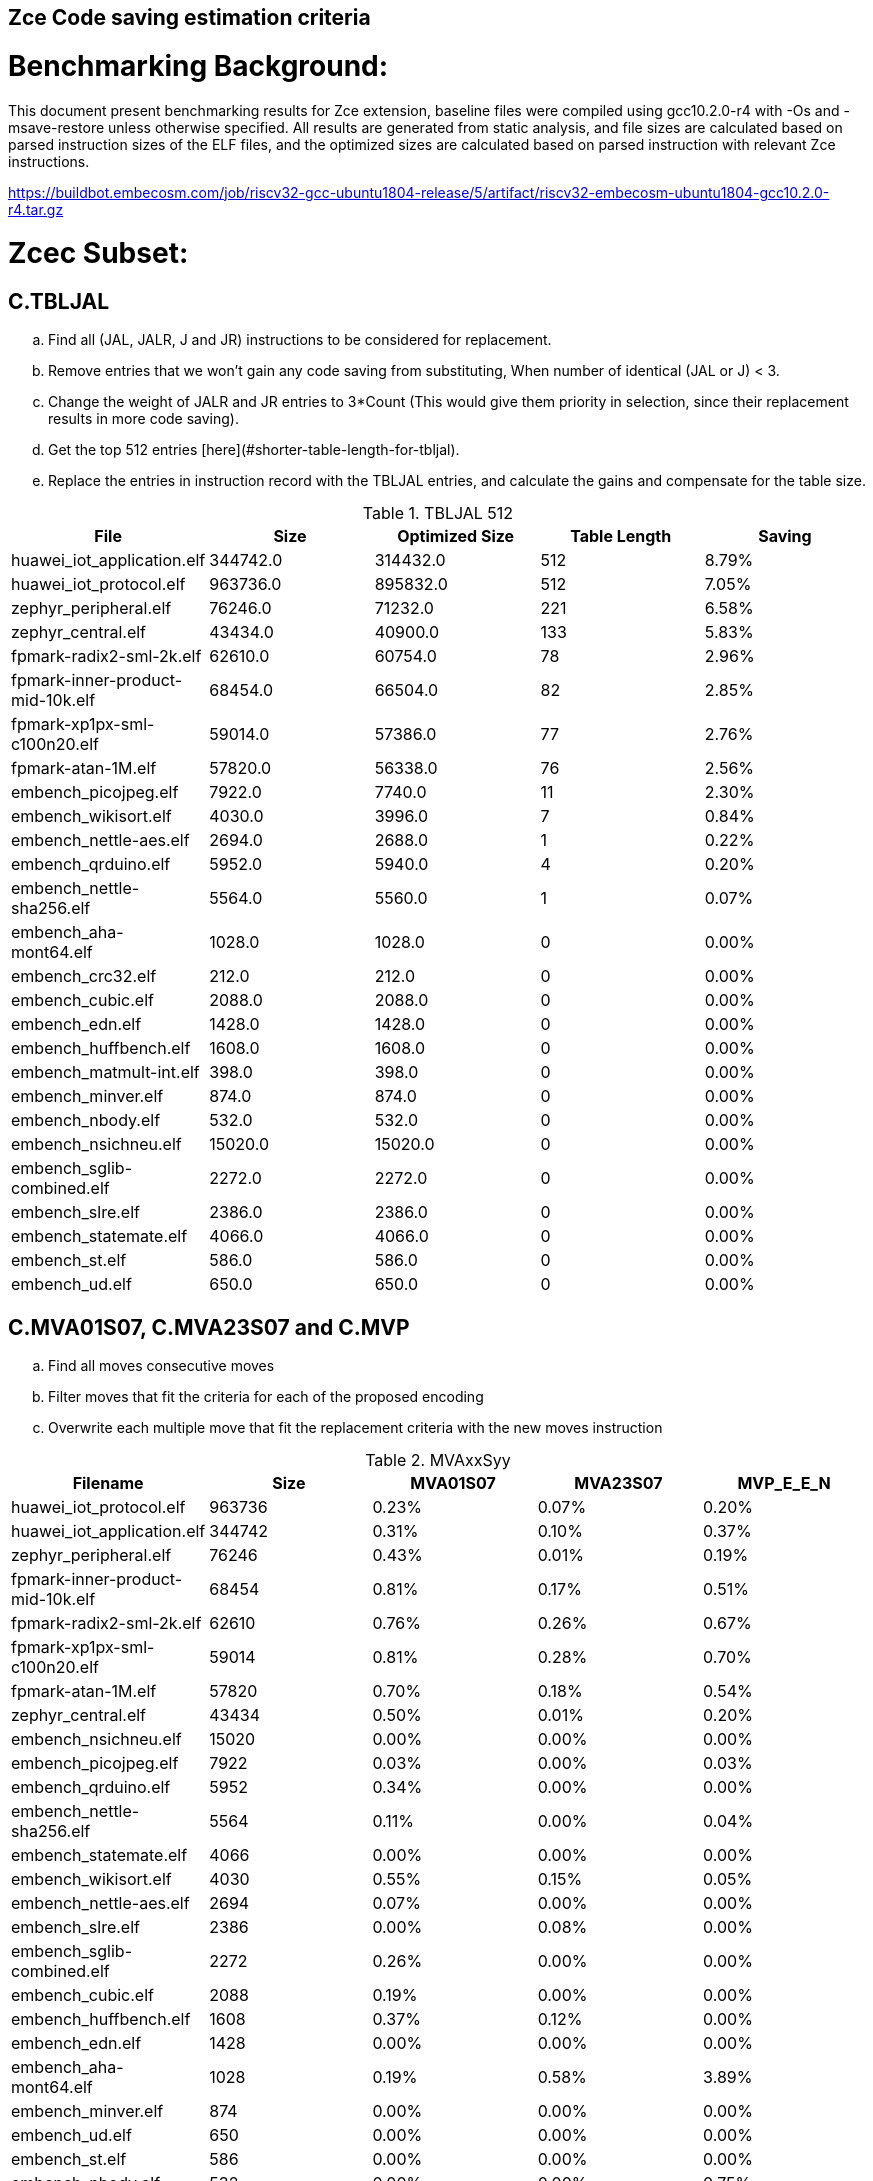 ## Zce Code saving estimation criteria 


# Benchmarking Background: 
This document present benchmarking results for Zce extension, baseline files were compiled using gcc10.2.0-r4 with -Os and -msave-restore unless otherwise specified. All results are generated from static analysis, and
file sizes are calculated based on parsed instruction sizes of the ELF files, and the optimized sizes are calculated based on parsed instruction with relevant Zce instructions. 

https://buildbot.embecosm.com/job/riscv32-gcc-ubuntu1804-release/5/artifact/riscv32-embecosm-ubuntu1804-gcc10.2.0-r4.tar.gz

# Zcec Subset: 

## C.TBLJAL
.. Find all (JAL, JALR, J and JR) instructions to be considered for replacement.
.. Remove entries that we won't gain any code saving from substituting, When number of identical (JAL or J) <  3.
.. Change the weight of JALR and JR entries to 3*Count (This would give them priority in selection, since their replacement results in more code saving).
.. Get the top 512 entries [here](#shorter-table-length-for-tbljal).
.. Replace the entries in instruction record with the TBLJAL entries, and calculate the gains and compensate for the table size.


.TBLJAL 512 
[options="header", format="csv"]
|=======================
File , Size,Optimized Size, Table Length, Saving
huawei_iot_application.elf,344742.0,314432.0,512,8.79%
huawei_iot_protocol.elf,963736.0,895832.0,512,7.05%
zephyr_peripheral.elf,76246.0,71232.0,221,6.58%
zephyr_central.elf,43434.0,40900.0,133,5.83%
fpmark-radix2-sml-2k.elf,62610.0,60754.0,78,2.96%
fpmark-inner-product-mid-10k.elf,68454.0,66504.0,82,2.85%
fpmark-xp1px-sml-c100n20.elf,59014.0,57386.0,77,2.76%
fpmark-atan-1M.elf,57820.0,56338.0,76,2.56%
embench_picojpeg.elf,7922.0,7740.0,11,2.30%
embench_wikisort.elf,4030.0,3996.0,7,0.84%
embench_nettle-aes.elf,2694.0,2688.0,1,0.22%
embench_qrduino.elf,5952.0,5940.0,4,0.20%
embench_nettle-sha256.elf,5564.0,5560.0,1,0.07%
embench_aha-mont64.elf,1028.0,1028.0,0,0.00%
embench_crc32.elf,212.0,212.0,0,0.00%
embench_cubic.elf,2088.0,2088.0,0,0.00%
embench_edn.elf,1428.0,1428.0,0,0.00%
embench_huffbench.elf,1608.0,1608.0,0,0.00%
embench_matmult-int.elf,398.0,398.0,0,0.00%
embench_minver.elf,874.0,874.0,0,0.00%
embench_nbody.elf,532.0,532.0,0,0.00%
embench_nsichneu.elf,15020.0,15020.0,0,0.00%
embench_sglib-combined.elf,2272.0,2272.0,0,0.00%
embench_slre.elf,2386.0,2386.0,0,0.00%
embench_statemate.elf,4066.0,4066.0,0,0.00%
embench_st.elf,586.0,586.0,0,0.00%
embench_ud.elf,650.0,650.0,0,0.00%
|=======================

## C.MVA01S07, C.MVA23S07 and C.MVP
.. Find all moves consecutive moves
.. Filter moves that fit the criteria for each of the proposed encoding
.. Overwrite each multiple move that fit the replacement criteria  with the new moves instruction

.MVAxxSyy
[options="header", format="csv"]
|=======================
Filename,Size,MVA01S07,MVA23S07,MVP_E_E_N
huawei_iot_protocol.elf,963736,0.23%,0.07%,0.20%
huawei_iot_application.elf,344742,0.31%,0.10%,0.37%
zephyr_peripheral.elf,76246,0.43%,0.01%,0.19%
fpmark-inner-product-mid-10k.elf,68454,0.81%,0.17%,0.51%
fpmark-radix2-sml-2k.elf,62610,0.76%,0.26%,0.67%
fpmark-xp1px-sml-c100n20.elf,59014,0.81%,0.28%,0.70%
fpmark-atan-1M.elf,57820,0.70%,0.18%,0.54%
zephyr_central.elf,43434,0.50%,0.01%,0.20%
embench_nsichneu.elf,15020,0.00%,0.00%,0.00%
embench_picojpeg.elf,7922,0.03%,0.00%,0.03%
embench_qrduino.elf,5952,0.34%,0.00%,0.00%
embench_nettle-sha256.elf,5564,0.11%,0.00%,0.04%
embench_statemate.elf,4066,0.00%,0.00%,0.00%
embench_wikisort.elf,4030,0.55%,0.15%,0.05%
embench_nettle-aes.elf,2694,0.07%,0.00%,0.00%
embench_slre.elf,2386,0.00%,0.08%,0.00%
embench_sglib-combined.elf,2272,0.26%,0.00%,0.00%
embench_cubic.elf,2088,0.19%,0.00%,0.00%
embench_huffbench.elf,1608,0.37%,0.12%,0.00%
embench_edn.elf,1428,0.00%,0.00%,0.00%
embench_aha-mont64.elf,1028,0.19%,0.58%,3.89%
embench_minver.elf,874,0.00%,0.00%,0.00%
embench_ud.elf,650,0.00%,0.00%,0.00%
embench_st.elf,586,0.00%,0.00%,0.00%
embench_nbody.elf,532,0.00%,0.00%,0.75%
embench_matmult-int.elf,398,0.00%,0.00%,0.00%
embench_crc32.elf,212,0.00%,0.00%,0.00%
|=======================

## C.SBSP, C.LBUSP, C.SHSP and C.LHUSP
.. Find all SB / LBU instructions
.. Replace all the ones that match the following criteria with the proposed compressed instruction
... Stack relative
... Reg name > 7 and Reg name < 16
... Immediate value:
.... Less than 2^5 for C.SBSP and C.LBUSP
.... Less than 2^6 and is even for C.SHSP and C.C.LHUSP

.SP Relative Store and Load
[options="header", format="csv"]
|=======================
File name,File Size,C.LBU,C.LHU,C.SB,C.SH
embench_crc32.elf,212,0.00%,0.00%,0.00%,0.00%
embench_matmult-int.elf,398,0.00%,0.00%,0.00%,0.00%
embench_nbody.elf,532,0.00%,0.00%,0.00%,0.00%
embench_st.elf,586,0.00%,0.00%,0.00%,0.00%
embench_ud.elf,650,0.00%,0.00%,0.00%,0.00%
embench_minver.elf,874,0.00%,0.00%,0.00%,0.00%
embench_aha-mont64.elf,1028,0.00%,0.00%,0.00%,0.00%
embench_edn.elf,1428,0.00%,0.00%,0.00%,0.00%
embench_huffbench.elf,1608,0.00%,0.00%,0.00%,0.00%
embench_cubic.elf,2088,0.00%,0.00%,0.00%,0.00%
embench_sglib-combined.elf,2272,0.00%,0.00%,0.00%,0.00%
embench_slre.elf,2386,0.00%,0.00%,0.00%,0.00%
embench_nettle-aes.elf,2694,0.00%,0.00%,0.00%,0.00%
embench_wikisort.elf,4030,0.00%,0.00%,0.00%,0.00%
embench_statemate.elf,4066,0.00%,0.00%,0.00%,0.00%
embench_nettle-sha256.elf,5564,0.00%,0.00%,0.00%,0.00%
embench_qrduino.elf,5952,0.00%,0.00%,0.00%,0.00%
embench_picojpeg.elf,7922,0.05%,0.00%,0.00%,0.00%
embench_nsichneu.elf,15020,0.00%,0.00%,0.00%,0.00%
zephyr_central.elf,43434,0.08%,0.04%,0.20%,0.19%
fpmark-atan-1M.elf,57820,0.00%,0.01%,0.01%,0.03%
fpmark-xp1px-sml-c100n20.elf,59014,0.00%,0.00%,0.01%,0.01%
fpmark-radix2-sml-2k.elf,62610,0.00%,0.01%,0.01%,0.03%
fpmark-inner-product-mid-10k.elf,68454,0.00%,0.01%,0.01%,0.03%
zephyr_peripheral.elf,76246,0.06%,0.03%,0.15%,0.14%
huawei_iot_application.elf,344742,0.13%,0.11%,0.18%,0.18%
huawei_iot_protocol.elf,963736,0.14%,0.09%,0.20%,0.17%
|=======================


## C.SEXT.B C.SEXT.H 
.. Find all srai instructions dependent on slli
.. Replace the ones that match the replacement criteria

[options="header", format="csv"]
|=======================
Filename,Size,sext.B,sext.H
huawei_iot_protocol.elf,963736,0.01%,0.03%
huawei_iot_application.elf,344742,0.01%,0.02%
zephyr_peripheral.elf,76246,0.00%,0.00%
fpmark-inner-product-mid-10k.elf,68454,0.00%,0.00%
fpmark-radix2-sml-2k.elf,62610,0.00%,0.00%
fpmark-xp1px-sml-c100n20.elf,59014,0.00%,0.00%
fpmark-atan-1M.elf,57820,0.00%,0.00%
zephyr_central.elf,43434,0.00%,0.00%
embench_nsichneu.elf,15020,0.00%,0.00%
embench_picojpeg.elf,7922,0.76%,1.72%
embench_qrduino.elf,5952,0.13%,0.13%
embench_nettle-sha256.elf,5564,0.00%,0.00%
embench_statemate.elf,4066,0.00%,0.00%
embench_wikisort.elf,4030,0.00%,0.00%
embench_nettle-aes.elf,2694,0.00%,0.00%
embench_slre.elf,2386,0.00%,0.00%
embench_sglib-combined.elf,2272,0.00%,0.09%
embench_cubic.elf,2088,0.00%,0.00%
embench_huffbench.elf,1608,0.00%,0.00%
embench_edn.elf,1428,1.12%,1.82%
embench_aha-mont64.elf,1028,0.00%,0.00%
embench_minver.elf,874,0.00%,0.00%
embench_ud.elf,650,0.00%,0.00%
embench_st.elf,586,0.00%,0.00%
embench_nbody.elf,532,0.00%,0.00%
embench_matmult-int.elf,398,0.00%,0.00%
embench_crc32.elf,212,0.00%,0.00%
|=======================


## C.ZEXT.B C.ZEXT.H C
.. Find all stli instructions dependent on slli
.. Replace the ones that match the replacement criteria#

[options="header", format="csv"]
|=======================
Filename,Size,zext.B,zext.H
huawei_iot_protocol.elf,963736,0.09%,0.43%
huawei_iot_application.elf,344742,0.17%,0.59%
zephyr_peripheral.elf,76246,0.11%,0.26%
fpmark-inner-product-mid-10k.elf,68454,0.14%,0.19%
fpmark-radix2-sml-2k.elf,62610,0.18%,0.23%
fpmark-xp1px-sml-c100n20.elf,59014,0.19%,0.24%
fpmark-atan-1M.elf,57820,0.17%,0.23%
zephyr_central.elf,43434,0.15%,0.39%
embench_nsichneu.elf,15020,0.00%,0.00%
embench_picojpeg.elf,7922,1.14%,1.97%
embench_qrduino.elf,5952,0.00%,0.00%
embench_nettle-sha256.elf,5564,0.00%,0.04%
embench_statemate.elf,4066,0.00%,0.00%
embench_wikisort.elf,4030,0.00%,0.00%
embench_nettle-aes.elf,2694,0.00%,0.00%
embench_slre.elf,2386,0.00%,0.00%
embench_sglib-combined.elf,2272,0.00%,0.00%
embench_cubic.elf,2088,0.00%,0.00%
embench_huffbench.elf,1608,0.00%,0.00%
embench_edn.elf,1428,1.68%,2.38%
embench_aha-mont64.elf,1028,0.00%,0.00%
embench_minver.elf,874,0.00%,0.00%
embench_ud.elf,650,0.00%,0.00%
embench_st.elf,586,0.00%,0.00%
embench_nbody.elf,532,0.00%,0.00%
embench_matmult-int.elf,398,0.00%,0.00%
embench_crc32.elf,212,0.00%,0.00%
|=======================


## C.LSBNOT 
.. Find all XORI instructions and replace all  the ones that has immediate = 1 with C.LSBNOT  and change WoE to 16

.C.LSBNOT
[options="header", format="csv"]
|=======================
File name,File Size,Optimized File,Savings
embench_aha-mont64.elf,1028.0,1026.0,0.19%
embench_crc32.elf,212.0,212.0,0.00%
embench_cubic.elf,2088.0,2088.0,0.00%
embench_edn.elf,1428.0,1428.0,0.00%
embench_huffbench.elf,1608.0,1608.0,0.00%
embench_matmult-int.elf,398.0,398.0,0.00%
embench_minver.elf,874.0,874.0,0.00%
embench_nbody.elf,532.0,532.0,0.00%
embench_nettle-aes.elf,2694.0,2694.0,0.00%
embench_nettle-sha256.elf,5564.0,5564.0,0.00%
embench_nsichneu.elf,15020.0,15020.0,0.00%
embench_picojpeg.elf,7922.0,7922.0,0.00%
embench_qrduino.elf,5952.0,5946.0,0.10%
embench_sglib-combined.elf,2272.0,2270.0,0.09%
embench_slre.elf,2386.0,2382.0,0.17%
embench_statemate.elf,4066.0,4066.0,0.00%
embench_st.elf,586.0,586.0,0.00%
embench_ud.elf,650.0,650.0,0.00%
embench_wikisort.elf,4030.0,4030.0,0.00%
fpmark-atan-1M.elf,57820.0,57806.0,0.02%
fpmark-inner-product-mid-10k.elf,68454.0,68442.0,0.02%
fpmark-radix2-sml-2k.elf,62610.0,62598.0,0.02%
fpmark-xp1px-sml-c100n20.elf,59014.0,59002.0,0.02%
huawei_iot_application.elf,344742.0,344700.0,0.01%
huawei_iot_protocol.elf,963736.0,963498.0,0.02%
zephyr_central.elf,43434.0,43428.0,0.01%
zephyr_peripheral.elf,76246.0,76238.0,0.01%

|=======================

## C.MUL
.. Find all multiplication instructions
.. Replace all the ones that match the following criteria with the C.MUL and overwrite WoE to 16 
...  Dst and Src (Reg name > 7 and Reg name < 16)

.C.MUL
[options="header", format="csv"]
|=======================
File name,File Size,Optimized File,Savings
embench_crc32.elf,212.0,210.0,0.94%
embench_cubic.elf,2088.0,2088.0,0.00%
embench_edn.elf,1428.0,1398.0,2.10%
embench_huffbench.elf,1608.0,1608.0,0.00%
embench_matmult-int.elf,398.0,396.0,0.50%
embench_minver.elf,874.0,874.0,0.00%
embench_nbody.elf,532.0,532.0,0.00%
embench_nettle-aes.elf,2694.0,2694.0,0.00%
embench_nettle-sha256.elf,5564.0,5562.0,0.04%
embench_nsichneu.elf,15020.0,15020.0,0.00%
embench_picojpeg.elf,7922.0,7882.0,0.50%
embench_qrduino.elf,5952.0,5894.0,0.97%
embench_sglib-combined.elf,2272.0,2272.0,0.00%
embench_slre.elf,2386.0,2386.0,0.00%
embench_statemate.elf,4066.0,4066.0,0.00%
embench_st.elf,586.0,584.0,0.34%
embench_ud.elf,650.0,648.0,0.31%
embench_wikisort.elf,4030.0,4028.0,0.05%
fpmark-atan-1M.elf,57820.0,57776.0,0.08%
fpmark-inner-product-mid-10k.elf,68454.0,68404.0,0.07%
fpmark-radix2-sml-2k.elf,62610.0,62564.0,0.07%
fpmark-xp1px-sml-c100n20.elf,59014.0,58972.0,0.07%
huawei_iot_application.elf,344742.0,344202.0,0.16%
huawei_iot_protocol.elf,963736.0,960968.0,0.29%
zephyr_central.elf,43434.0,43378.0,0.13%
zephyr_peripheral.elf,76246.0,76170.0,0.10%

|=======================

## C.SEXT.W and C.ZEXT.W  (No logic yet !!)


# Zces Subset: 

## C.PUSH
.. Traverse functions prologue 
.. Find negative stack adjustments
.. Find all stack relative store that has a negative offset and fits within the range 
_(abs(int(current_entry["Immediate"])+int(stack_adj_push[-1]["Adj"]["Immediate"])) < 60)_

.. Stop search at HOBs 
.. Check what is the maximum number of registers that we can fit in our replacement criteria
_rcount = { 0: ("ra",), 1: ("ra", "s0"),2: ("ra", "s0-s1"),3: ("ra", "s0-s2"),4:("ra", "s0-s3"),5: ("ra", "s0-s5"),6: ("ra", "s0-s8"),7: ("ra", "s0-s11")}_

.. Replace all instructions that fit the replacement criteria with the correct push instruction 

## C.POP and C.POPRET 
.. Traverse functions in reverse starting from epilogue
.. Find positive stack adjustments 
.. Find all stack relative  Load words that has positive offsets and fit within the range 
.. Stop search at HOBs 
.. Check what is the maximum number of registers that we can fit in our replacement criteria
.. Replace all instructions that fit the replacement criteria with the correct POP/POPRET instruction 

# Zced Subset: 

## C.DECBGEZ 
	. NO LOGIC YET

## C.SB & C.LBU & C.SH and C.LHU
.. Find all SB / LBU / SH / LHU instructions
.. Replace all the ones that match the following criteria with the proposed compressed instruction
.. Immediate value Less than 2^4

.C.LBU et al
[options="header", format="csv"]
|=======================
Filename,Size,c.lbu,c.lhu,clwsw.sb,c.sh
embench_crc32.elf,212,0.00%,0.00%,0.00%,0.00%
embench_matmult-int.elf,398,0.00%,0.00%,0.00%,0.00%
embench_nbody.elf,532,0.00%,0.00%,0.00%,0.00%
embench_st.elf,586,0.00%,0.00%,0.00%,0.00%
embench_ud.elf,650,0.00%,0.00%,0.00%,0.00%
embench_minver.elf,874,0.00%,0.00%,0.00%,0.00%
embench_aha-mont64.elf,1028,0.00%,0.00%,0.00%,0.00%
embench_edn.elf,1428,0.00%,0.98%,0.00%,1.96%
embench_huffbench.elf,1608,1.00%,0.00%,0.87%,0.00%
embench_cubic.elf,2088,0.00%,0.00%,0.00%,0.00%
embench_sglib-combined.elf,2272,1.41%,0.00%,1.06%,0.00%
embench_slre.elf,2386,3.44%,0.00%,0.00%,0.00%
embench_nettle-aes.elf,2694,6.01%,0.00%,2.38%,0.00%
embench_wikisort.elf,4030,0.00%,0.00%,0.00%,0.00%
embench_statemate.elf,4066,9.20%,0.00%,12.64%,0.05%
embench_nettle-sha256.elf,5564,0.25%,0.04%,0.25%,0.00%
embench_qrduino.elf,5952,7.36%,0.00%,2.49%,0.00%
embench_picojpeg.elf,7922,2.75%,0.68%,3.13%,1.34%
embench_nsichneu.elf,15020,0.00%,0.00%,0.00%,0.00%
zephyr_central.elf,43434,2.19%,0.57%,1.52%,0.38%
fpmark-atan-1M.elf,57820,0.55%,0.22%,0.19%,0.23%
fpmark-xp1px-sml-c100n20.elf,59014,0.53%,0.21%,0.18%,0.21%
fpmark-radix2-sml-2k.elf,62610,0.50%,0.20%,0.18%,0.21%
fpmark-inner-product-mid-10k.elf,68454,0.46%,0.19%,0.16%,0.19%
zephyr_peripheral.elf,76246,1.92%,0.41%,1.09%,0.26%
huawei_iot_application.elf,344742,1.34%,0.58%,0.92%,0.37%
huawei_iot_protocol.elf,963736,1.87%,0.67%,1.37%,0.49%
|=======================


# Appendix:

## Other variations of double move 
[options="header", format="csv"]
|=======================
Filename,Size,MVA01S03,MVA23S03,MVP_EO_EO_SN,MVP_E_EO_SN,MVP_E_E_SN,MVP_E_E_S
huawei_iot_protocol.elf,963736,0.15%,0.04%,0.40%,0.34%,0.27%,0.07%
huawei_iot_application.elf,344742,0.22%,0.06%,0.56%,0.52%,0.45%,0.08%
zephyr_peripheral.elf,76246,0.32%,0.01%,0.58%,0.46%,0.34%,0.15%
fpmark-inner-product-mid-10k.elf,68454,0.53%,0.08%,1.57%,1.36%,1.12%,0.61%
fpmark-radix2-sml-2k.elf,62610,0.50%,0.13%,1.98%,1.74%,1.44%,0.77%
fpmark-xp1px-sml-c100n20.elf,59014,0.53%,0.15%,2.09%,1.83%,1.52%,0.82%
fpmark-atan-1M.elf,57820,0.49%,0.09%,1.65%,1.43%,1.17%,0.63%
zephyr_central.elf,43434,0.38%,0.01%,0.62%,0.49%,0.39%,0.19%
embench_nsichneu.elf,15020,0.00%,0.00%,0.00%,0.00%,0.00%,0.00%
embench_picojpeg.elf,7922,0.03%,0.00%,0.05%,0.05%,0.05%,0.03%
embench_qrduino.elf,5952,0.24%,0.00%,0.03%,0.00%,0.00%,0.00%
embench_nettle-sha256.elf,5564,0.11%,0.00%,0.04%,0.04%,0.04%,0.00%
embench_statemate.elf,4066,0.00%,0.00%,0.00%,0.00%,0.00%,0.00%
embench_wikisort.elf,4030,0.25%,0.00%,0.50%,0.25%,0.20%,0.15%
embench_nettle-aes.elf,2694,0.07%,0.00%,0.07%,0.07%,0.07%,0.07%
embench_slre.elf,2386,0.00%,0.00%,0.17%,0.08%,0.00%,0.00%
embench_sglib-combined.elf,2272,0.18%,0.00%,0.18%,0.18%,0.09%,0.09%
embench_cubic.elf,2088,0.00%,0.00%,0.29%,0.29%,0.29%,0.29%
embench_huffbench.elf,1608,0.00%,0.00%,0.25%,0.25%,0.00%,0.00%
embench_edn.elf,1428,0.00%,0.00%,0.00%,0.00%,0.00%,0.00%
embench_aha-mont64.elf,1028,0.00%,0.39%,4.28%,4.28%,4.28%,0.39%
embench_minver.elf,874,0.00%,0.00%,0.00%,0.00%,0.00%,0.00%
embench_ud.elf,650,0.00%,0.00%,0.00%,0.00%,0.00%,0.00%
embench_st.elf,586,0.00%,0.00%,0.00%,0.00%,0.00%,0.00%
embench_nbody.elf,532,0.00%,0.00%,0.75%,0.75%,0.75%,0.00%
embench_matmult-int.elf,398,0.00%,0.00%,0.00%,0.00%,0.00%,0.00%
embench_crc32.elf,212,0.00%,0.00%,0.00%,0.00%,0.00%,0.00%
|=======================

## Shorter table length for TBLJAL
[options="header", format="csv"]
|=======================
File Name,File Size,128 Max,,256 Max,
huawei_iot_application.elf,344742,128,8.05%,256,8.51%
zephyr_peripheral.elf,76246,128,6.24%,221,6.58%
zephyr_central.elf,43434,128,5.81%,133,5.83%
huawei_iot_protocol.elf,963736,128,5.77%,256,6.41%
fpmark-radix2-sml-2k.elf,62610,78,2.96%,78,2.96%
fpmark-inner-product-mid-10k.elf,68454,82,2.85%,82,2.85%
fpmark-xp1px-sml-c100n20.elf,59014,77,2.76%,77,2.76%
fpmark-atan-1M.elf,57820,76,2.56%,76,2.56%
embench_picojpeg.elf,7922,11,2.30%,11,2.30%
embench_wikisort.elf,4030,7,0.84%,7,0.84%
embench_nettle-aes.elf,2694,1,0.22%,1,0.22%
embench_qrduino.elf,5952,4,0.20%,4,0.20%
embench_nettle-sha256.elf,5564,1,0.07%,1,0.07%
embench_aha-mont64.elf,1028,0,0.00%,0,0.00%
embench_crc32.elf,212,0,0.00%,0,0.00%
embench_cubic.elf,2088,0,0.00%,0,0.00%
embench_edn.elf,1428,0,0.00%,0,0.00%
embench_huffbench.elf,1608,0,0.00%,0,0.00%
embench_matmult-int.elf,398,0,0.00%,0,0.00%
embench_minver.elf,874,0,0.00%,0,0.00%
embench_nbody.elf,532,0,0.00%,0,0.00%
embench_nsichneu.elf,15020,0,0.00%,0,0.00%
embench_sglib-combined.elf,2272,0,0.00%,0,0.00%
embench_slre.elf,2386,0,0.00%,0,0.00%
embench_st.elf,586,0,0.00%,0,0.00%
embench_statemate.elf,4066,0,0.00%,0,0.00%
embench_ud.elf,650,0,0.00%,0,0.00%
|=======================


## 5 Bit immediate field for C.LBU et al
[options="header", format="csv"]
|=======================
Filename,Size,c.lbu,c.lhu,c.sb,c.sh
huawei_iot_protocol.elf,963736,2.26%,0.84%,1.80%,0.72%
huawei_iot_application.elf,344742,1.61%,0.66%,1.15%,0.53%
zephyr_peripheral.elf,76246,2.00%,0.50%,1.24%,0.38%
fpmark-inner-product-mid-10k.elf,68454,0.46%,0.19%,0.17%,0.21%
fpmark-radix2-sml-2k.elf,62610,0.51%,0.21%,0.18%,0.23%
fpmark-xp1px-sml-c100n20.elf,59014,0.54%,0.21%,0.18%,0.22%
fpmark-atan-1M.elf,57820,0.55%,0.23%,0.20%,0.25%
zephyr_central.elf,43434,2.28%,0.72%,1.75%,0.51%
embench_nsichneu.elf,15020,0.00%,0.00%,0.00%,0.00%
embench_picojpeg.elf,7922,2.80%,0.68%,3.13%,1.39%
embench_qrduino.elf,5952,7.36%,0.00%,2.49%,0.00%
embench_nettle-sha256.elf,5564,0.25%,0.04%,0.25%,0.00%
embench_statemate.elf,4066,9.94%,0.00%,13.58%,0.05%
embench_wikisort.elf,4030,0.00%,0.00%,0.00%,0.00%
embench_nettle-aes.elf,2694,6.01%,0.00%,2.38%,0.00%
embench_slre.elf,2386,3.44%,0.00%,0.00%,0.00%
embench_sglib-combined.elf,2272,1.41%,0.00%,1.06%,0.00%
embench_cubic.elf,2088,0.00%,0.00%,0.00%,0.00%
embench_huffbench.elf,1608,1.00%,0.00%,0.87%,0.00%
embench_edn.elf,1428,0.00%,0.98%,0.00%,1.96%
embench_aha-mont64.elf,1028,0.00%,0.00%,0.00%,0.00%
embench_minver.elf,874,0.00%,0.00%,0.00%,0.00%
embench_ud.elf,650,0.00%,0.00%,0.00%,0.00%
embench_st.elf,586,0.00%,0.00%,0.00%,0.00%
embench_nbody.elf,532,0.00%,0.00%,0.00%,0.00%
embench_matmult-int.elf,398,0.00%,0.00%,0.00%,0.00%
embench_crc32.elf,212,0.00%,0.00%,0.00%,0.00%
|=======================
